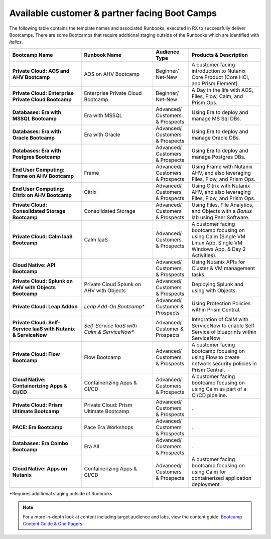 .. _available:

------------
Available customer & partner facing Boot Camps
------------

The following table contains the template names and associated Runbooks, executed in RX to successfully deliver Bootcamps.
There are some Bootcamps that require additional staging outside of the Runbooks which are identified with *italics*.

.. list-table::
  :widths: 40 40 20 40
  :header-rows: 1

  * - Bootcamp Name
    - Runbook Name
    - Audience Type
    - Products & Description
  * - **Private Cloud: AOS and AHV Bootcamp**
    - AOS on AHV Bootcamp
    - Beginner/ Net-New
    - A customer facing introduction to Nutanix Core Product (Core HCI, and Prism Element).
  * - **Private Cloud: Enterprise Private Cloud Bootcamp**
    - Enterprise Private Cloud Bootcamp
    - Beginner/ Net-New
    - A Day in the life with AOS, Files, Flow, Calm, and Prism Ops.
  * - **Databases: Era with MSSQL Bootcamp**
    - Era with MSSQL
    - Advanced/ Customers & Prospects
    - Using Era to deploy and manage MS Sql DBs.
  * - **Databases: Era with Oracle Bootcamp**
    - Era with Oracle
    - Advanced/ Customers & Prospects
    - Using Era to deploy and manage Oracle DBs.
  * - **Databases: Era with Postgres Bootcamp**
    -  
    - Advanced/ Customers & Prospects
    - Using Era to deploy and manage Postgres DBs.
  * - **End User Computing: Frame on AHV Bootcamp**
    - Frame
    - Advanced/ Customers & Prospects
    - Using Frame with Nutanix AHV, and also leveraging Files, Flow, and Prism Ops.
  * - **End User Computing: Citrix on AHV Bootcamp**
    - Citrix
    - Advanced/ Customers & Prospects
    - Using Citrix with Nutanix AHV, and also leveraging Files, Flow, and Prism Ops.
  * - **Private Cloud: Consolidated Storage Bootcamp**
    - Consolidated Storage
    - Advanced/ Customers & Prospects
    - Using Files, File Analytics, and Objects with a *Bonus* lab using Peer Software.
  * - **Private Cloud: Calm IaaS Bootcamp**
    - Calm IaaS
    - Advanced/ Customers & Prospects
    - A customer facing bootcamp focusing on using Calm (Single VM Linux App, Single VM Windows App, & Day 2 Activities).
  * - **Cloud Native: API Bootcamp**
    -  
    - Advanced/ Customers & Prospects
    - Using Nutanix APIs for Cluster & VM management tasks.
  * - **Private Cloud: Splunk on AHV with Objects Bootcamp**
    - Private Cloud Splunk on AHV with Objects
    - Advanced/ Customers & Prospects
    - Deploying Splunk and using with Objects.
  * - **Private Cloud: Leap Addon**
    -  *Leap Add-On Bootcamp**
    - Advanced/ Customer & Prospects
    - Using Protection Policies within Prism Central.
  * - **Private Cloud: Self-Service IaaS with Nutanix & ServiceNow**
    - *Self-Service IaaS with Calm & ServiceNow**
    - Advanced/ Customer & Prospects
    - Integration of CalM with ServiceNow to enable Self Service of blueprints within ServiceNow
  * - **Private Cloud: Flow Bootcamp**
    - Flow Bootcamp
    - Advanced/ Customers & Prospects
    - A customer facing bootcamp focusing on using Flow to create network security policies in Prism Central.
  * - **Cloud Native: Containerizing Apps & CI/CD**
    - Containerizing Apps & CI/CD
    - Advanced/ Customers & Prospects
    - A customer facing bootcamp focusing on using Calm as part of a CI/CD pipeline.
  * - **Private Cloud: Prism Ultimate Bootcamp**
    - Private Cloud: Prism Ultimate Bootcamp
    - Advanced/ Customers & Prospects
    - .
  * - **PACE: Era Bootcamp**
    - Pace Era Workshops
    - Advanced/ Customers & Prospects
    - .
  * - **Databases: Era Combo Bootcamp**
    - Era All
    - Advanced/ Customers & Prospects
    - .
  * - **Cloud Native: Apps on Nutanix**
    - Containerizing Apps & CI/CD
    - Advanced/ Customers & Prospects
    - A customer facing bootcamp focusing on using Calm for containerized application deployment.


*Requires additional staging outside of Runbooks

.. note::

    For a more in-depth look at content including target audience and labs, view the content guide: `Bootcamp Content Guide & One Pagers <https://docs.google.com/document/d/1FzC2GX61nBP17qY6Dw-4d583nx6BPTsbO_eRszXIbmc/edit?usp=sharing>`_
